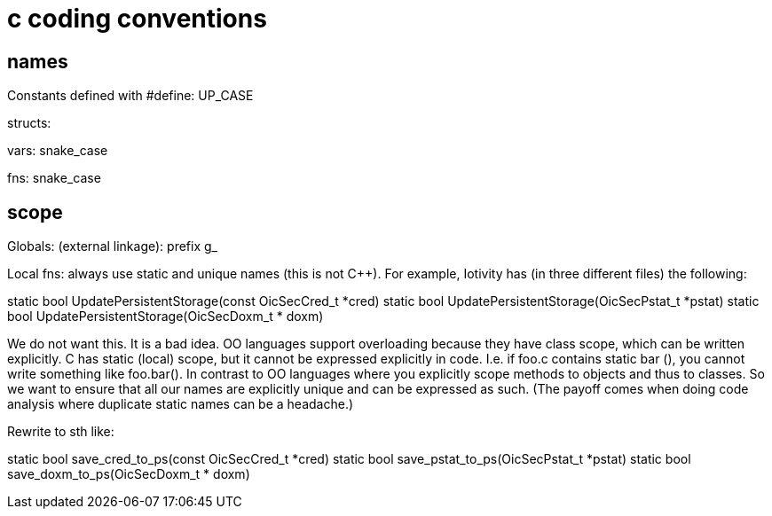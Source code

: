 = c coding conventions

== names

Constants defined with #define:  UP_CASE

structs:

vars:  snake_case

fns:   snake_case


== scope

Globals: (external linkage): prefix g_

Local fns: always use static and unique names (this is not C++).  For example, Iotivity has (in three different files) the following:

static bool UpdatePersistentStorage(const OicSecCred_t *cred)
static bool UpdatePersistentStorage(OicSecPstat_t *pstat)
static bool UpdatePersistentStorage(OicSecDoxm_t * doxm)

We do not want this.  It is a bad idea.  OO languages support
overloading because they have class scope, which can be written
explicitly.  C has static (local) scope, but it cannot be expressed
explicitly in code.  I.e. if foo.c contains static bar (), you cannot
write something like foo.bar().  In contrast to OO languages where you
explicitly scope methods to objects and thus to classes.  So we want
to ensure that all our names are explicitly unique and can be
expressed as such.  (The payoff comes when doing code analysis where duplicate static names can be a headache.)

Rewrite to sth like:

static bool save_cred_to_ps(const OicSecCred_t *cred)
static bool save_pstat_to_ps(OicSecPstat_t *pstat)
static bool save_doxm_to_ps(OicSecDoxm_t * doxm)
